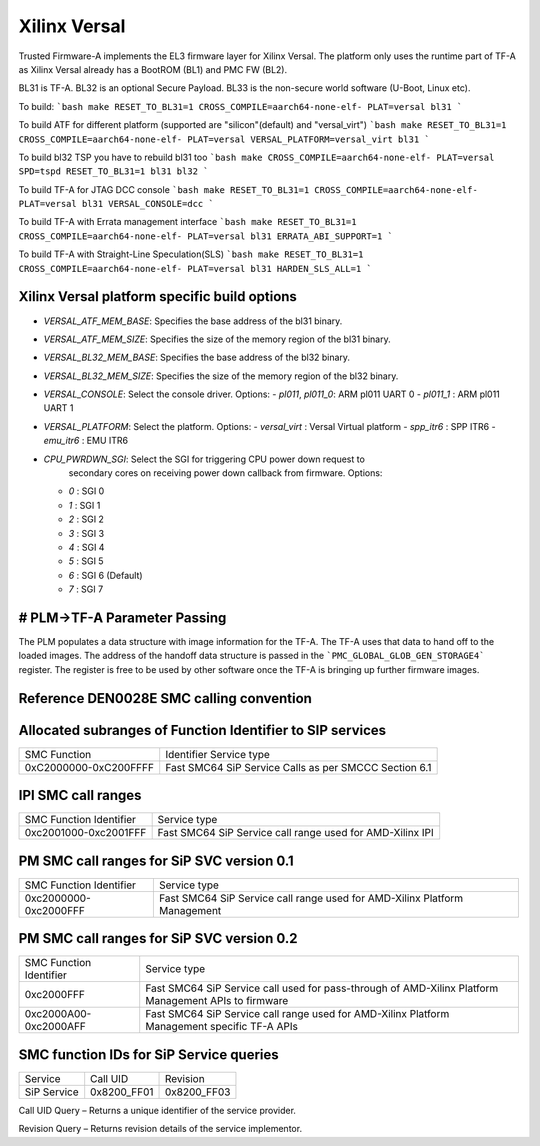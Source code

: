 Xilinx Versal
=============

Trusted Firmware-A implements the EL3 firmware layer for Xilinx Versal.
The platform only uses the runtime part of TF-A as Xilinx Versal already has a
BootROM (BL1) and PMC FW (BL2).

BL31 is TF-A.
BL32 is an optional Secure Payload.
BL33 is the non-secure world software (U-Boot, Linux etc).

To build:
```bash
make RESET_TO_BL31=1 CROSS_COMPILE=aarch64-none-elf- PLAT=versal bl31
```

To build ATF for different platform (supported are "silicon"(default) and "versal_virt")
```bash
make RESET_TO_BL31=1 CROSS_COMPILE=aarch64-none-elf- PLAT=versal VERSAL_PLATFORM=versal_virt bl31
```

To build bl32 TSP you have to rebuild bl31 too
```bash
make CROSS_COMPILE=aarch64-none-elf- PLAT=versal SPD=tspd RESET_TO_BL31=1 bl31 bl32
```

To build TF-A for JTAG DCC console
```bash
make RESET_TO_BL31=1 CROSS_COMPILE=aarch64-none-elf- PLAT=versal bl31 VERSAL_CONSOLE=dcc
```

To build TF-A with Errata management interface
```bash
make RESET_TO_BL31=1 CROSS_COMPILE=aarch64-none-elf- PLAT=versal bl31 ERRATA_ABI_SUPPORT=1
```

To build TF-A with Straight-Line Speculation(SLS)
```bash
make RESET_TO_BL31=1 CROSS_COMPILE=aarch64-none-elf- PLAT=versal bl31 HARDEN_SLS_ALL=1
```

Xilinx Versal platform specific build options
---------------------------------------------

*   `VERSAL_ATF_MEM_BASE`: Specifies the base address of the bl31 binary.
*   `VERSAL_ATF_MEM_SIZE`: Specifies the size of the memory region of the bl31 binary.
*   `VERSAL_BL32_MEM_BASE`: Specifies the base address of the bl32 binary.
*   `VERSAL_BL32_MEM_SIZE`: Specifies the size of the memory region of the bl32 binary.

*   `VERSAL_CONSOLE`: Select the console driver. Options:
    -   `pl011`, `pl011_0`: ARM pl011 UART 0
    -   `pl011_1`         : ARM pl011 UART 1

*   `VERSAL_PLATFORM`: Select the platform. Options:
    -   `versal_virt`	: Versal Virtual platform
    -   `spp_itr6`	: SPP ITR6
    -   `emu_itr6`	: EMU ITR6

*   `CPU_PWRDWN_SGI`: Select the SGI for triggering CPU power down request to
                      secondary cores on receiving power down callback from
                      firmware. Options:

    -   `0`   : SGI 0
    -   `1`   : SGI 1
    -   `2`   : SGI 2
    -   `3`   : SGI 3
    -   `4`   : SGI 4
    -   `5`   : SGI 5
    -   `6`   : SGI 6 (Default)
    -   `7`   : SGI 7

# PLM->TF-A Parameter Passing
------------------------------
The PLM populates a data structure with image information for the TF-A. The TF-A
uses that data to hand off to the loaded images. The address of the handoff
data structure is passed in the ```PMC_GLOBAL_GLOB_GEN_STORAGE4``` register.
The register is free to be used by other software once the TF-A is bringing up
further firmware images.

Reference DEN0028E SMC calling convention
------------------------------------------

Allocated subranges of Function Identifier to SIP services
----------------------------------------------------------

+-----------------------+-------------------------------------------------------+
|    SMC Function       | Identifier Service type                               |
+-----------------------+-------------------------------------------------------+
| 0xC2000000-0xC200FFFF | Fast SMC64 SiP Service Calls as per SMCCC Section 6.1 |
+-----------------------+-------------------------------------------------------+

IPI SMC call ranges
-------------------

+---------------------------+-----------------------------------------------------------+
| SMC Function Identifier   | Service type                                              |
+---------------------------+-----------------------------------------------------------+
| 0xc2001000-0xc2001FFF     | Fast SMC64 SiP Service call range used for AMD-Xilinx IPI |
+---------------------------+-----------------------------------------------------------+

PM SMC call ranges for SiP SVC version 0.1
--------------------------------------------------------

+---------------------------+---------------------------------------------------------------------------+
|   SMC Function Identifier |  Service type                                                             |
+---------------------------+---------------------------------------------------------------------------+
| 0xc2000000-0xc2000FFF     | Fast SMC64 SiP Service call range used for AMD-Xilinx Platform Management |
+---------------------------+---------------------------------------------------------------------------+

PM SMC call ranges for SiP SVC version 0.2
--------------------------------------------------------

+---------------------------+---------------------------------------------------------------------------+
|   SMC Function Identifier |  Service type                                                             |
+---------------------------+---------------------------------------------------------------------------+
| 0xc2000FFF                | Fast SMC64 SiP Service call used for pass-through of AMD-Xilinx Platform  |
|                           | Management APIs to firmware                                               |
+---------------------------+---------------------------------------------------------------------------+
| 0xc2000A00-0xc2000AFF     | Fast SMC64 SiP Service call range used for AMD-Xilinx Platform Management |
|                           | specific TF-A APIs                                                        |
+---------------------------+---------------------------------------------------------------------------+

SMC function IDs for SiP Service queries
----------------------------------------

+--------------+--------------+--------------+
|  Service     | Call UID     | Revision     |
+--------------+--------------+--------------+
|  SiP Service | 0x8200_FF01  | 0x8200_FF03  |
+--------------+--------------+--------------+

Call UID Query – Returns a unique identifier of the service provider.

Revision Query – Returns revision details of the service implementor.
